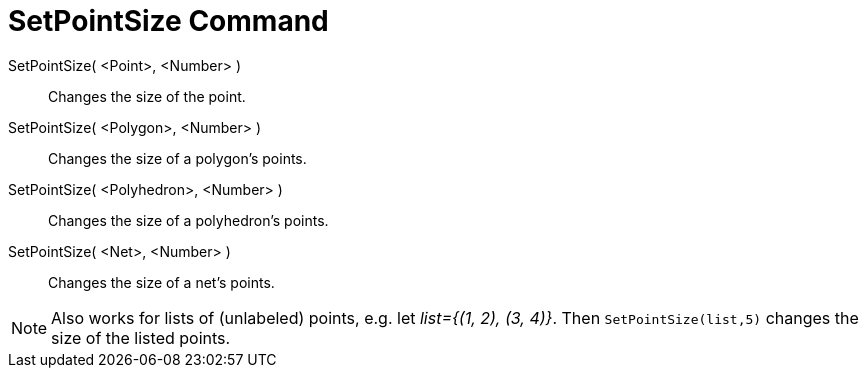 = SetPointSize Command
:page-en: commands/SetPointSize
ifdef::env-github[:imagesdir: /en/modules/ROOT/assets/images]

SetPointSize( <Point>, <Number> )::
  Changes the size of the point.
SetPointSize( <Polygon>, <Number> )::
  Changes the size of a polygon's points.
SetPointSize( <Polyhedron>, <Number> )::
  Changes the size of a polyhedron's points.
SetPointSize( <Net>, <Number> )::
  Changes the size of a net's points.

[NOTE]
====

Also works for lists of (unlabeled) points, e.g. let _++list={(1, 2), (3, 4)}++_.
Then `++SetPointSize(list,5)++` changes the size of the listed points.

====
